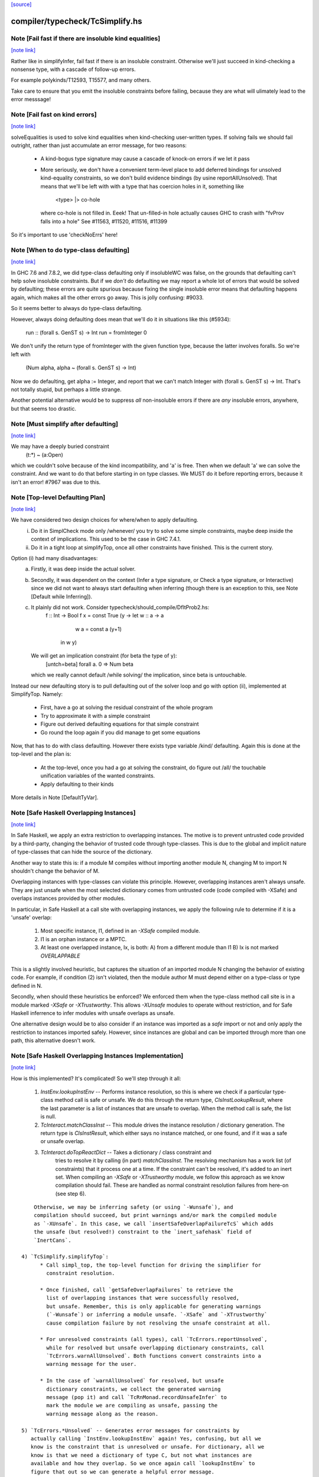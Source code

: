 `[source] <https://gitlab.haskell.org/ghc/ghc/tree/master/compiler/typecheck/TcSimplify.hs>`_

compiler/typecheck/TcSimplify.hs
================================


Note [Fail fast if there are insoluble kind equalities]
~~~~~~~~~~~~~~~~~~~~~~~~~~~~~~~~~~~~~~~~~~~~~~~~~~~~~~~

`[note link] <https://gitlab.haskell.org/ghc/ghc/tree/master/compiler/typecheck/TcSimplify.hs#L176>`__

Rather like in simplifyInfer, fail fast if there is an insoluble
constraint.  Otherwise we'll just succeed in kind-checking a nonsense
type, with a cascade of follow-up errors.

For example polykinds/T12593, T15577, and many others.

Take care to ensure that you emit the insoluble constraints before
failing, because they are what will ulimately lead to the error
messsage!



Note [Fail fast on kind errors]
~~~~~~~~~~~~~~~~~~~~~~~~~~~~~~~

`[note link] <https://gitlab.haskell.org/ghc/ghc/tree/master/compiler/typecheck/TcSimplify.hs#L309>`__

solveEqualities is used to solve kind equalities when kind-checking
user-written types. If solving fails we should fail outright, rather
than just accumulate an error message, for two reasons:

  * A kind-bogus type signature may cause a cascade of knock-on
    errors if we let it pass

  * More seriously, we don't have a convenient term-level place to add
    deferred bindings for unsolved kind-equality constraints, so we
    don't build evidence bindings (by usine reportAllUnsolved). That
    means that we'll be left with with a type that has coercion holes
    in it, something like
           <type> |> co-hole
    where co-hole is not filled in.  Eeek!  That un-filled-in
    hole actually causes GHC to crash with "fvProv falls into a hole"
    See #11563, #11520, #11516, #11399

So it's important to use 'checkNoErrs' here!



Note [When to do type-class defaulting]
~~~~~~~~~~~~~~~~~~~~~~~~~~~~~~~~~~~~~~~

`[note link] <https://gitlab.haskell.org/ghc/ghc/tree/master/compiler/typecheck/TcSimplify.hs#L330>`__

In GHC 7.6 and 7.8.2, we did type-class defaulting only if insolubleWC
was false, on the grounds that defaulting can't help solve insoluble
constraints.  But if we *don't* do defaulting we may report a whole
lot of errors that would be solved by defaulting; these errors are
quite spurious because fixing the single insoluble error means that
defaulting happens again, which makes all the other errors go away.
This is jolly confusing: #9033.

So it seems better to always do type-class defaulting.

However, always doing defaulting does mean that we'll do it in
situations like this (#5934):
   run :: (forall s. GenST s) -> Int
   run = fromInteger 0
We don't unify the return type of fromInteger with the given function
type, because the latter involves foralls.  So we're left with
    (Num alpha, alpha ~ (forall s. GenST s) -> Int)
Now we do defaulting, get alpha := Integer, and report that we can't
match Integer with (forall s. GenST s) -> Int.  That's not totally
stupid, but perhaps a little strange.

Another potential alternative would be to suppress *all* non-insoluble
errors if there are *any* insoluble errors, anywhere, but that seems
too drastic.



Note [Must simplify after defaulting]
~~~~~~~~~~~~~~~~~~~~~~~~~~~~~~~~~~~~~

`[note link] <https://gitlab.haskell.org/ghc/ghc/tree/master/compiler/typecheck/TcSimplify.hs#L357>`__

We may have a deeply buried constraint
    (t:*) ~ (a:Open)
which we couldn't solve because of the kind incompatibility, and 'a' is free.
Then when we default 'a' we can solve the constraint.  And we want to do
that before starting in on type classes.  We MUST do it before reporting
errors, because it isn't an error!  #7967 was due to this.



Note [Top-level Defaulting Plan]
~~~~~~~~~~~~~~~~~~~~~~~~~~~~~~~~

`[note link] <https://gitlab.haskell.org/ghc/ghc/tree/master/compiler/typecheck/TcSimplify.hs#L366>`__

We have considered two design choices for where/when to apply defaulting.
   (i) Do it in SimplCheck mode only /whenever/ you try to solve some
       simple constraints, maybe deep inside the context of implications.
       This used to be the case in GHC 7.4.1.
   (ii) Do it in a tight loop at simplifyTop, once all other constraints have
        finished. This is the current story.

Option (i) had many disadvantages:
   a) Firstly, it was deep inside the actual solver.
   b) Secondly, it was dependent on the context (Infer a type signature,
      or Check a type signature, or Interactive) since we did not want
      to always start defaulting when inferring (though there is an exception to
      this, see Note [Default while Inferring]).
   c) It plainly did not work. Consider typecheck/should_compile/DfltProb2.hs:
          f :: Int -> Bool
          f x = const True (\y -> let w :: a -> a
                                      w a = const a (y+1)
                                  in w y)
      We will get an implication constraint (for beta the type of y):
               [untch=beta] forall a. 0 => Num beta
      which we really cannot default /while solving/ the implication, since beta is
      untouchable.

Instead our new defaulting story is to pull defaulting out of the solver loop and
go with option (ii), implemented at SimplifyTop. Namely:
     - First, have a go at solving the residual constraint of the whole
       program
     - Try to approximate it with a simple constraint
     - Figure out derived defaulting equations for that simple constraint
     - Go round the loop again if you did manage to get some equations

Now, that has to do with class defaulting. However there exists type variable /kind/
defaulting. Again this is done at the top-level and the plan is:
     - At the top-level, once you had a go at solving the constraint, do
       figure out /all/ the touchable unification variables of the wanted constraints.
     - Apply defaulting to their kinds

More details in Note [DefaultTyVar].



Note [Safe Haskell Overlapping Instances]
~~~~~~~~~~~~~~~~~~~~~~~~~~~~~~~~~~~~~~~~~

`[note link] <https://gitlab.haskell.org/ghc/ghc/tree/master/compiler/typecheck/TcSimplify.hs#L407>`__

In Safe Haskell, we apply an extra restriction to overlapping instances. The
motive is to prevent untrusted code provided by a third-party, changing the
behavior of trusted code through type-classes. This is due to the global and
implicit nature of type-classes that can hide the source of the dictionary.

Another way to state this is: if a module M compiles without importing another
module N, changing M to import N shouldn't change the behavior of M.

Overlapping instances with type-classes can violate this principle. However,
overlapping instances aren't always unsafe. They are just unsafe when the most
selected dictionary comes from untrusted code (code compiled with -XSafe) and
overlaps instances provided by other modules.

In particular, in Safe Haskell at a call site with overlapping instances, we
apply the following rule to determine if it is a 'unsafe' overlap:

 1) Most specific instance, I1, defined in an `-XSafe` compiled module.
 2) I1 is an orphan instance or a MPTC.
 3) At least one overlapped instance, Ix, is both:
    A) from a different module than I1
    B) Ix is not marked `OVERLAPPABLE`

This is a slightly involved heuristic, but captures the situation of an
imported module N changing the behavior of existing code. For example, if
condition (2) isn't violated, then the module author M must depend either on a
type-class or type defined in N.

Secondly, when should these heuristics be enforced? We enforced them when the
type-class method call site is in a module marked `-XSafe` or `-XTrustworthy`.
This allows `-XUnsafe` modules to operate without restriction, and for Safe
Haskell inferrence to infer modules with unsafe overlaps as unsafe.

One alternative design would be to also consider if an instance was imported as
a `safe` import or not and only apply the restriction to instances imported
safely. However, since instances are global and can be imported through more
than one path, this alternative doesn't work.



Note [Safe Haskell Overlapping Instances Implementation]
~~~~~~~~~~~~~~~~~~~~~~~~~~~~~~~~~~~~~~~~~~~~~~~~~~~~~~~~

`[note link] <https://gitlab.haskell.org/ghc/ghc/tree/master/compiler/typecheck/TcSimplify.hs#L446>`__

How is this implemented? It's complicated! So we'll step through it all:

 1) `InstEnv.lookupInstEnv` -- Performs instance resolution, so this is where
    we check if a particular type-class method call is safe or unsafe. We do this
    through the return type, `ClsInstLookupResult`, where the last parameter is a
    list of instances that are unsafe to overlap. When the method call is safe,
    the list is null.

 2) `TcInteract.matchClassInst` -- This module drives the instance resolution
    / dictionary generation. The return type is `ClsInstResult`, which either
    says no instance matched, or one found, and if it was a safe or unsafe
    overlap.

 3) `TcInteract.doTopReactDict` -- Takes a dictionary / class constraint and
     tries to resolve it by calling (in part) `matchClassInst`. The resolving
     mechanism has a work list (of constraints) that it process one at a time. If
     the constraint can't be resolved, it's added to an inert set. When compiling
     an `-XSafe` or `-XTrustworthy` module, we follow this approach as we know
     compilation should fail. These are handled as normal constraint resolution
     failures from here-on (see step 6).

::

     Otherwise, we may be inferring safety (or using `-Wunsafe`), and
     compilation should succeed, but print warnings and/or mark the compiled module
     as `-XUnsafe`. In this case, we call `insertSafeOverlapFailureTcS` which adds
     the unsafe (but resolved!) constraint to the `inert_safehask` field of
     `InertCans`.

 4) `TcSimplify.simplifyTop`:
       * Call simpl_top, the top-level function for driving the simplifier for
         constraint resolution.

       * Once finished, call `getSafeOverlapFailures` to retrieve the
         list of overlapping instances that were successfully resolved,
         but unsafe. Remember, this is only applicable for generating warnings
         (`-Wunsafe`) or inferring a module unsafe. `-XSafe` and `-XTrustworthy`
         cause compilation failure by not resolving the unsafe constraint at all.

       * For unresolved constraints (all types), call `TcErrors.reportUnsolved`,
         while for resolved but unsafe overlapping dictionary constraints, call
         `TcErrors.warnAllUnsolved`. Both functions convert constraints into a
         warning message for the user.

       * In the case of `warnAllUnsolved` for resolved, but unsafe
         dictionary constraints, we collect the generated warning
         message (pop it) and call `TcRnMonad.recordUnsafeInfer` to
         mark the module we are compiling as unsafe, passing the
         warning message along as the reason.

 5) `TcErrors.*Unsolved` -- Generates error messages for constraints by
    actually calling `InstEnv.lookupInstEnv` again! Yes, confusing, but all we
    know is the constraint that is unresolved or unsafe. For dictionary, all we
    know is that we need a dictionary of type C, but not what instances are
    available and how they overlap. So we once again call `lookupInstEnv` to
    figure that out so we can generate a helpful error message.

 6) `TcRnMonad.recordUnsafeInfer` -- Save the unsafe result and reason in an
      IORef called `tcg_safeInfer`.

 7) `HscMain.tcRnModule'` -- Reads `tcg_safeInfer` after type-checking, calling
    `HscMain.markUnsafeInfer` (passing the reason along) when safe-inferrence
    failed.



Note [No defaulting in the ambiguity check]
~~~~~~~~~~~~~~~~~~~~~~~~~~~~~~~~~~~~~~~~~~~

`[note link] <https://gitlab.haskell.org/ghc/ghc/tree/master/compiler/typecheck/TcSimplify.hs#L511>`__

When simplifying constraints for the ambiguity check, we use
solveWantedsAndDrop, not simpl_top, so that we do no defaulting.
#11947 was an example:
   f :: Num a => Int -> Int
This is ambiguous of course, but we don't want to default the
(Num alpha) constraint to (Num Int)!  Doing so gives a defaulting
warning, but no error.
----------------



Note [Superclasses and satisfiability]
~~~~~~~~~~~~~~~~~~~~~~~~~~~~~~~~~~~~~~

`[note link] <https://gitlab.haskell.org/ghc/ghc/tree/master/compiler/typecheck/TcSimplify.hs#L617>`__

Expand superclasses before starting, because (Int ~ Bool), has
(Int ~~ Bool) as a superclass, which in turn has (Int ~N# Bool)
as a superclass, and it's the latter that is insoluble.  See
Note [The equality types story] in TysPrim.

If we fail to prove unsatisfiability we (arbitrarily) try just once to
find superclasses, using try_harder.  Reason: we might have a type
signature
   f :: F op (Implements push) => ..
where F is a type function.  This happened in #3972.

We could do more than once but we'd have to have /some/ limit: in the
the recursive case, we would go on forever in the common case where
the constraints /are/ satisfiable (#10592 comment:12!).

For stratightforard situations without type functions the try_harder
step does nothing.



Note [tcNormalise]
~~~~~~~~~~~~~~~~~~

`[note link] <https://gitlab.haskell.org/ghc/ghc/tree/master/compiler/typecheck/TcSimplify.hs#L637>`__

tcNormalise is a rather atypical entrypoint to the constraint solver. Whereas
most invocations of the constraint solver are intended to simplify a set of
constraints or to decide if a particular set of constraints is satisfiable,
the purpose of tcNormalise is to take a type, plus some local constraints, and
normalise the type as much as possible with respect to those constraints.

Why is this useful? As one example, when coverage-checking an EmptyCase
expression, it's possible that the type of the scrutinee will only reduce
if some local equalities are solved for. See "Wrinkle: Local equalities"
in Note [Type normalisation for EmptyCase] in Check.

To accomplish its stated goal, tcNormalise first feeds the local constraints
into solveSimpleGivens, then stuffs the argument type in a CHoleCan, and feeds
that singleton Ct into solveSimpleWanteds, which reduces the type in the
CHoleCan as much as possible with respect to the local given constraints. When
solveSimpleWanteds is finished, we dig out the type from the CHoleCan and
return that.



Note [Inferring the type of a let-bound variable]
~~~~~~~~~~~~~~~~~~~~~~~~~~~~~~~~~~~~~~~~~~~~~~~~~

`[note link] <https://gitlab.haskell.org/ghc/ghc/tree/master/compiler/typecheck/TcSimplify.hs#L663>`__

Consider
   f x = rhs

To infer f's type we do the following:
 * Gather the constraints for the RHS with ambient level *one more than*
   the current one.  This is done by the call
        pushLevelAndCaptureConstraints (tcMonoBinds...)
   in TcBinds.tcPolyInfer

 * Call simplifyInfer to simplify the constraints and decide what to
   quantify over. We pass in the level used for the RHS constraints,
   here called rhs_tclvl.

This ensures that the implication constraint we generate, if any,
has a strictly-increased level compared to the ambient level outside
the let binding.



Note [Emitting the residual implication in simplifyInfer]
~~~~~~~~~~~~~~~~~~~~~~~~~~~~~~~~~~~~~~~~~~~~~~~~~~~~~~~~~

`[note link] <https://gitlab.haskell.org/ghc/ghc/tree/master/compiler/typecheck/TcSimplify.hs#L861>`__

Consider
   f = e
where f's type is inferred to be something like (a, Proxy k (Int |> co))
and we have an as-yet-unsolved, or perhaps insoluble, constraint
   [W] co :: Type ~ k
We can't form types like (forall co. blah), so we can't generalise over
the coercion variable, and hence we can't generalise over things free in
its kind, in the case 'k'.  But we can still generalise over 'a'.  So
we'll generalise to
   f :: forall a. (a, Proxy k (Int |> co))
Now we do NOT want to form the residual implication constraint
   forall a. [W] co :: Type ~ k
because then co's eventual binding (which will be a value binding if we
use -fdefer-type-errors) won't scope over the entire binding for 'f' (whose
type mentions 'co').  Instead, just as we don't generalise over 'co', we
should not bury its constraint inside the implication.  Instead, we must
put it outside.

That is the reason for the partitionBag in emitResidualConstraints,
which takes the CoVars free in the inferred type, and pulls their
constraints out.  (NB: this set of CoVars should be closed-over-kinds.)

All rather subtle; see #14584.



Note [Add signature contexts as givens]
~~~~~~~~~~~~~~~~~~~~~~~~~~~~~~~~~~~~~~~

`[note link] <https://gitlab.haskell.org/ghc/ghc/tree/master/compiler/typecheck/TcSimplify.hs#L887>`__

Consider this (#11016):
  f2 :: (?x :: Int) => _
  f2 = ?x
or this
  f3 :: a ~ Bool => (a, _)
  f3 = (True, False)
or theis
  f4 :: (Ord a, _) => a -> Bool
  f4 x = x==x

We'll use plan InferGen because there are holes in the type.  But:
 * For f2 we want to have the (?x :: Int) constraint floating around
   so that the functional dependencies kick in.  Otherwise the
   occurrence of ?x on the RHS produces constraint (?x :: alpha), and
   we won't unify alpha:=Int.
 * For f3 we want the (a ~ Bool) available to solve the wanted (a ~ Bool)
   in the RHS
 * For f4 we want to use the (Ord a) in the signature to solve the Eq a
   constraint.

Solution: in simplifyInfer, just before simplifying the constraints
gathered from the RHS, add Given constraints for the context of any
type signatures.



Note [Deciding quantification]
~~~~~~~~~~~~~~~~~~~~~~~~~~~~~~

`[note link] <https://gitlab.haskell.org/ghc/ghc/tree/master/compiler/typecheck/TcSimplify.hs#L919>`__

If the monomorphism restriction does not apply, then we quantify as follows:

* Step 1. Take the global tyvars, and "grow" them using the equality
  constraints
     E.g.  if x:alpha is in the environment, and alpha ~ [beta] (which can
          happen because alpha is untouchable here) then do not quantify over
          beta, because alpha fixes beta, and beta is effectively free in
          the environment too

::

  We also account for the monomorphism restriction; if it applies,
  add the free vars of all the constraints.

::

  Result is mono_tvs; we will not quantify over these.

* Step 2. Default any non-mono tyvars (i.e ones that are definitely
  not going to become further constrained), and re-simplify the
  candidate constraints.

::

  Motivation for re-simplification (#7857): imagine we have a
  constraint (C (a->b)), where 'a :: TYPE l1' and 'b :: TYPE l2' are
  not free in the envt, and instance forall (a::*) (b::*). (C a) => C
  (a -> b) The instance doesn't match while l1,l2 are polymorphic, but
  it will match when we default them to LiftedRep.

::

  This is all very tiresome.

* Step 3: decide which variables to quantify over, as follows:

  - Take the free vars of the tau-type (zonked_tau_tvs) and "grow"
    them using all the constraints.  These are tau_tvs_plus

  - Use quantifyTyVars to quantify over (tau_tvs_plus - mono_tvs), being
    careful to close over kinds, and to skolemise the quantified tyvars.
    (This actually unifies each quantifies meta-tyvar with a fresh skolem.)

::

  Result is qtvs.

* Step 4: Filter the constraints using pickQuantifiablePreds and the
  qtvs. We have to zonk the constraints first, so they "see" the
  freshly created skolems.



Note [Promote momomorphic tyvars]
~~~~~~~~~~~~~~~~~~~~~~~~~~~~~~~~~

`[note link] <https://gitlab.haskell.org/ghc/ghc/tree/master/compiler/typecheck/TcSimplify.hs#L1235>`__

Promote any type variables that are free in the environment.  Eg
   f :: forall qtvs. bound_theta => zonked_tau
The free vars of f's type become free in the envt, and hence will show
up whenever 'f' is called.  They may currently at rhs_tclvl, but they
had better be unifiable at the outer_tclvl!  Example: envt mentions
alpha[1]
           tau_ty = beta[2] -> beta[2]
           constraints = alpha ~ [beta]
we don't quantify over beta (since it is fixed by envt)
so we must promote it!  The inferred type is just
  f :: beta -> beta

NB: promoteTyVar ignores coercion variables



Note [Quantification and partial signatures]
~~~~~~~~~~~~~~~~~~~~~~~~~~~~~~~~~~~~~~~~~~~~

`[note link] <https://gitlab.haskell.org/ghc/ghc/tree/master/compiler/typecheck/TcSimplify.hs#L1251>`__

When choosing type variables to quantify, the basic plan is to
quantify over all type variables that are
 * free in the tau_tvs, and
 * not forced to be monomorphic (mono_tvs),
   for example by being free in the environment.

However, in the case of a partial type signature, be doing inference
*in the presence of a type signature*. For example:
   f :: _ -> a
   f x = ...
or
   g :: (Eq _a) => _b -> _b
In both cases we use plan InferGen, and hence call simplifyInfer.  But
those 'a' variables are skolems (actually TyVarTvs), and we should be
sure to quantify over them.  This leads to several wrinkles:

* Wrinkle 1.  In the case of a type error
     f :: _ -> Maybe a
     f x = True && x
  The inferred type of 'f' is f :: Bool -> Bool, but there's a
  left-over error of form (HoleCan (Maybe a ~ Bool)).  The error-reporting
  machine expects to find a binding site for the skolem 'a', so we
  add it to the quantified tyvars.

* Wrinkle 2.  Consider the partial type signature
     f :: (Eq _) => Int -> Int
     f x = x
  In normal cases that makes sense; e.g.
     g :: Eq _a => _a -> _a
     g x = x
  where the signature makes the type less general than it could
  be. But for 'f' we must therefore quantify over the user-annotated
  constraints, to get
     f :: forall a. Eq a => Int -> Int
  (thereby correctly triggering an ambiguity error later).  If we don't
  we'll end up with a strange open type
     f :: Eq alpha => Int -> Int
  which isn't ambiguous but is still very wrong.

::

  Bottom line: Try to quantify over any variable free in psig_theta,
  just like the tau-part of the type.

* Wrinkle 3 (#13482). Also consider
    f :: forall a. _ => Int -> Int
    f x = if (undefined :: a) == undefined then x else 0
  Here we get an (Eq a) constraint, but it's not mentioned in the
  psig_theta nor the type of 'f'.  But we still want to quantify
  over 'a' even if the monomorphism restriction is on.

* Wrinkle 4 (#14479)
    foo :: Num a => a -> a
    foo xxx = g xxx
      where
        g :: forall b. Num b => _ -> b
        g y = xxx + y

::

  In the signature for 'g', we cannot quantify over 'b' because it turns out to
  get unified with 'a', which is free in g's environment.  So we carefully
  refrain from bogusly quantifying, in TcSimplify.decideMonoTyVars.  We
  report the error later, in TcBinds.chooseInferredQuantifiers.



Note [Growing the tau-tvs using constraints]
~~~~~~~~~~~~~~~~~~~~~~~~~~~~~~~~~~~~~~~~~~~~

`[note link] <https://gitlab.haskell.org/ghc/ghc/tree/master/compiler/typecheck/TcSimplify.hs#L1314>`__

(growThetaTyVars insts tvs) is the result of extending the set
    of tyvars, tvs, using all conceivable links from pred

E.g. tvs = {a}, preds = {H [a] b, K (b,Int) c, Eq e}
Then growThetaTyVars preds tvs = {a,b,c}

Notice that
   growThetaTyVars is conservative       if v might be fixed by vs
                                         => v `elem` grow(vs,C)



Note [Quantification with errors]
~~~~~~~~~~~~~~~~~~~~~~~~~~~~~~~~~

`[note link] <https://gitlab.haskell.org/ghc/ghc/tree/master/compiler/typecheck/TcSimplify.hs#L1326>`__

If we find that the RHS of the definition has some absolutely-insoluble
constraints (including especially "variable not in scope"), we

* Abandon all attempts to find a context to quantify over,
  and instead make the function fully-polymorphic in whatever
  type we have found

* Return a flag from simplifyInfer, indicating that we found an
  insoluble constraint.  This flag is used to suppress the ambiguity
  check for the inferred type, which may well be bogus, and which
  tends to obscure the real error.  This fix feels a bit clunky,
  but I failed to come up with anything better.

Reasons:
    - Avoid downstream errors
    - Do not perform an ambiguity test on a bogus type, which might well
      fail spuriously, thereby obfuscating the original insoluble error.
      #14000 is an example

I tried an alternative approach: simply failM, after emitting the
residual implication constraint; the exception will be caught in
TcBinds.tcPolyBinds, which gives all the binders in the group the type
(forall a. a).  But that didn't work with -fdefer-type-errors, because
the recovery from failM emits no code at all, so there is no function
to run!   But -fdefer-type-errors aspires to produce a runnable program.

NB that we must include *derived* errors in the check for insolubles.
Example:
    (a::*) ~ Int#
We get an insoluble derived error *~#, and we don't want to discard
it before doing the isInsolubleWC test!  (#8262)



Note [Default while Inferring]
~~~~~~~~~~~~~~~~~~~~~~~~~~~~~~

`[note link] <https://gitlab.haskell.org/ghc/ghc/tree/master/compiler/typecheck/TcSimplify.hs#L1360>`__

Our current plan is that defaulting only happens at simplifyTop and
not simplifyInfer.  This may lead to some insoluble deferred constraints.
Example:

instance D g => C g Int b

constraint inferred = (forall b. 0 => C gamma alpha b) /\ Num alpha
type inferred       = gamma -> gamma

Now, if we try to default (alpha := Int) we will be able to refine the implication to
  (forall b. 0 => C gamma Int b)
which can then be simplified further to
  (forall b. 0 => D gamma)
Finally, we /can/ approximate this implication with (D gamma) and infer the quantified
type:  forall g. D g => g -> g

Instead what will currently happen is that we will get a quantified type
(forall g. g -> g) and an implication:
       forall g. 0 => (forall b. 0 => C g alpha b) /\ Num alpha

Which, even if the simplifyTop defaults (alpha := Int) we will still be left with an
unsolvable implication:
       forall g. 0 => (forall b. 0 => D g)

The concrete example would be:
       h :: C g a s => g -> a -> ST s a
       f (x::gamma) = (\_ -> x) (runST (h x (undefined::alpha)) + 1)

But it is quite tedious to do defaulting and resolve the implication constraints, and
we have not observed code breaking because of the lack of defaulting in inference, so
we don't do it for now.



Note [Minimize by Superclasses]
~~~~~~~~~~~~~~~~~~~~~~~~~~~~~~~

`[note link] <https://gitlab.haskell.org/ghc/ghc/tree/master/compiler/typecheck/TcSimplify.hs#L1396>`__

When we quantify over a constraint, in simplifyInfer we need to
quantify over a constraint that is minimal in some sense: For
instance, if the final wanted constraint is (Eq alpha, Ord alpha),
we'd like to quantify over Ord alpha, because we can just get Eq alpha
from superclass selection from Ord alpha. This minimization is what
mkMinimalBySCs does. Then, simplifyInfer uses the minimal constraint
to check the original wanted.



Note [Avoid unnecessary constraint simplification]
~~~~~~~~~~~~~~~~~~~~~~~~~~~~~~~~~~~~~~~~~~~~~~~~~~

`[note link] <https://gitlab.haskell.org/ghc/ghc/tree/master/compiler/typecheck/TcSimplify.hs#L1407>`__

-------- NB NB NB (Jun 12) -------------
    This note not longer applies; see the notes with #4361.
    But I'm leaving it in here so we remember the issue.)
    ----------------------------------------
When inferring the type of a let-binding, with simplifyInfer,
try to avoid unnecessarily simplifying class constraints.
Doing so aids sharing, but it also helps with delicate
situations like

::

   instance C t => C [t] where ..

   f :: C [t] => ....
   f x = let g y = ...(constraint C [t])...
         in ...
When inferring a type for 'g', we don't want to apply the
instance decl, because then we can't satisfy (C t).  So we
just notice that g isn't quantified over 't' and partition
the constraints before simplifying.

This only half-works, but then let-generalisation only half-works.



Note [Delete dead Given evidence bindings]
~~~~~~~~~~~~~~~~~~~~~~~~~~~~~~~~~~~~~~~~~~

`[note link] <https://gitlab.haskell.org/ghc/ghc/tree/master/compiler/typecheck/TcSimplify.hs#L1844>`__

As a result of superclass expansion, we speculatively
generate evidence bindings for Givens. E.g.
   f :: (a ~ b) => a -> b -> Bool
   f x y = ...
We'll have
   [G] d1 :: (a~b)
and we'll specuatively generate the evidence binding
   [G] d2 :: (a ~# b) = sc_sel d

Now d2 is available for solving.  But it may not be needed!  Usually
such dead superclass selections will eventually be dropped as dead
code, but:

 * It won't always be dropped (#13032).  In the case of an
   unlifted-equality superclass like d2 above, we generate
       case heq_sc d1 of d2 -> ...
   and we can't (in general) drop that case exrpession in case
   d1 is bottom.  So it's technically unsound to have added it
   in the first place.

 * Simply generating all those extra superclasses can generate lots of
   code that has to be zonked, only to be discarded later.  Better not
   to generate it in the first place.

::

   Moreover, if we simplify this implication more than once
   (e.g. because we can't solve it completely on the first iteration
   of simpl_looop), we'll generate all the same bindings AGAIN!

Easy solution: take advantage of the work we are doing to track dead
(unused) Givens, and use it to prune the Given bindings too.  This is
all done by neededEvVars.

This led to a remarkable 25% overall compiler allocation decrease in
test T12227.

But we don't get to discard all redundant equality superclasses, alas;
see #15205.



Note [Tracking redundant constraints]
~~~~~~~~~~~~~~~~~~~~~~~~~~~~~~~~~~~~~

`[note link] <https://gitlab.haskell.org/ghc/ghc/tree/master/compiler/typecheck/TcSimplify.hs#L1884>`__

With Opt_WarnRedundantConstraints, GHC can report which
constraints of a type signature (or instance declaration) are
redundant, and can be omitted.  Here is an overview of how it
works:

----- What is a redundant constraint?

* The things that can be redundant are precisely the Given
  constraints of an implication.

* A constraint can be redundant in two different ways:
  a) It is implied by other givens.  E.g.
       f :: (Eq a, Ord a)     => blah   -- Eq a unnecessary
       g :: (Eq a, a~b, Eq b) => blah   -- Either Eq a or Eq b unnecessary
  b) It is not needed by the Wanted constraints covered by the
     implication E.g.
       f :: Eq a => a -> Bool
       f x = True  -- Equality not used

*  To find (a), when we have two Given constraints,
   we must be careful to drop the one that is a naked variable (if poss).
   So if we have
       f :: (Eq a, Ord a) => blah
   then we may find [G] sc_sel (d1::Ord a) :: Eq a
                    [G] d2 :: Eq a
   We want to discard d2 in favour of the superclass selection from
   the Ord dictionary.  This is done by TcInteract.solveOneFromTheOther
   See Note [Replacement vs keeping].

* To find (b) we need to know which evidence bindings are 'wanted';
  hence the eb_is_given field on an EvBind.

----- How tracking works

* The ic_need fields of an Implic records in-scope (given) evidence
  variables bound by the context, that were needed to solve this
  implication (so far).  See the declaration of Implication.

* When the constraint solver finishes solving all the wanteds in
  an implication, it sets its status to IC_Solved

  - The ics_dead field, of IC_Solved, records the subset of this
    implication's ic_given that are redundant (not needed).

* We compute which evidence variables are needed by an implication
  in setImplicationStatus.  A variable is needed if
    a) it is free in the RHS of a Wanted EvBind,
    b) it is free in the RHS of an EvBind whose LHS is needed,
    c) it is in the ics_need of a nested implication.

* We need to be careful not to discard an implication
  prematurely, even one that is fully solved, because we might
  thereby forget which variables it needs, and hence wrongly
  report a constraint as redundant.  But we can discard it once
  its free vars have been incorporated into its parent; or if it
  simply has no free vars. This careful discarding is also
  handled in setImplicationStatus.

----- Reporting redundant constraints

* TcErrors does the actual warning, in warnRedundantConstraints.

* We don't report redundant givens for *every* implication; only
  for those which reply True to TcSimplify.warnRedundantGivens:

   - For example, in a class declaration, the default method *can*
     use the class constraint, but it certainly doesn't *have* to,
     and we don't want to report an error there.

   - More subtly, in a function definition
       f :: (Ord a, Ord a, Ix a) => a -> a
       f x = rhs
     we do an ambiguity check on the type (which would find that one
     of the Ord a constraints was redundant), and then we check that
     the definition has that type (which might find that both are
     redundant).  We don't want to report the same error twice, so we
     disable it for the ambiguity check.  Hence using two different
     FunSigCtxts, one with the warn-redundant field set True, and the
     other set False in
        - TcBinds.tcSpecPrag
        - TcBinds.tcTySig

::

  This decision is taken in setImplicationStatus, rather than TcErrors
  so that we can discard implication constraints that we don't need.
  So ics_dead consists only of the *reportable* redundant givens.

----- Shortcomings

Consider (see #9939)
    f2 :: (Eq a, Ord a) => a -> a -> Bool
    -- Ord a redundant, but Eq a is reported
    f2 x y = (x == y)

We report (Eq a) as redundant, whereas actually (Ord a) is.  But it's
really not easy to detect that!



Note [Cutting off simpl_loop]
~~~~~~~~~~~~~~~~~~~~~~~~~~~~~

`[note link] <https://gitlab.haskell.org/ghc/ghc/tree/master/compiler/typecheck/TcSimplify.hs#L1983>`__

It is very important not to iterate in simpl_loop unless there is a chance
of progress.  #8474 is a classic example:

  * There's a deeply-nested chain of implication constraints.
       ?x:alpha => ?y1:beta1 => ... ?yn:betan => [W] ?x:Int

  * From the innermost one we get a [D] alpha ~ Int,
    but alpha is untouchable until we get out to the outermost one

  * We float [D] alpha~Int out (it is in floated_eqs), but since alpha
    is untouchable, the solveInteract in simpl_loop makes no progress

  * So there is no point in attempting to re-solve
       ?yn:betan => [W] ?x:Int
    via solveNestedImplications, because we'll just get the
    same [D] again

  * If we *do* re-solve, we'll get an ininite loop. It is cut off by
    the fixed bound of 10, but solving the next takes 10*10*...*10 (ie
    exponentially many) iterations!

Conclusion: we should call solveNestedImplications only if we did
some unification in solveSimpleWanteds; because that's the only way
we'll get more Givens (a unification is like adding a Given) to
allow the implication to make progress.



Note [ApproximateWC]
~~~~~~~~~~~~~~~~~~~~

`[note link] <https://gitlab.haskell.org/ghc/ghc/tree/master/compiler/typecheck/TcSimplify.hs#L2092>`__

approximateWC takes a constraint, typically arising from the RHS of a
let-binding whose type we are *inferring*, and extracts from it some
*simple* constraints that we might plausibly abstract over.  Of course
the top-level simple constraints are plausible, but we also float constraints
out from inside, if they are not captured by skolems.

The same function is used when doing type-class defaulting (see the call
to applyDefaultingRules) to extract constraints that that might be defaulted.

There is one caveat:

1.  When infering most-general types (in simplifyInfer), we do *not*
    float anything out if the implication binds equality constraints,
    because that defeats the OutsideIn story.  Consider
       data T a where
         TInt :: T Int
         MkT :: T a

::

       f TInt = 3::Int

::

    We get the implication (a ~ Int => res ~ Int), where so far we've decided
      f :: T a -> res
    We don't want to float (res~Int) out because then we'll infer
      f :: T a -> Int
    which is only on of the possible types. (GHC 7.6 accidentally *did*
    float out of such implications, which meant it would happily infer
    non-principal types.)

::

   HOWEVER (#12797) in findDefaultableGroups we are not worried about
   the most-general type; and we /do/ want to float out of equalities.
   Hence the boolean flag to approximateWC.

------ Historical note -----------
There used to be a second caveat, driven by #8155

   2. We do not float out an inner constraint that shares a type variable
      (transitively) with one that is trapped by a skolem.  Eg
          forall a.  F a ~ beta, Integral beta
      We don't want to float out (Integral beta).  Doing so would be bad
      when defaulting, because then we'll default beta:=Integer, and that
      makes the error message much worse; we'd get
          Can't solve  F a ~ Integer
      rather than
          Can't solve  Integral (F a)

::

      Moreover, floating out these "contaminated" constraints doesn't help
      when generalising either. If we generalise over (Integral b), we still
      can't solve the retained implication (forall a. F a ~ b).  Indeed,
      arguably that too would be a harder error to understand.

But this transitive closure stuff gives rise to a complex rule for
when defaulting actually happens, and one that was never documented.
Moreover (#12923), the more complex rule is sometimes NOT what
you want.  So I simply removed the extra code to implement the
contamination stuff.  There was zero effect on the testsuite (not even
#8155).
------ End of historical note -----------



Note [DefaultTyVar]
~~~~~~~~~~~~~~~~~~~

`[note link] <https://gitlab.haskell.org/ghc/ghc/tree/master/compiler/typecheck/TcSimplify.hs#L2153>`__

defaultTyVar is used on any un-instantiated meta type variables to
default any RuntimeRep variables to LiftedRep.  This is important
to ensure that instance declarations match.  For example consider

::

     instance Show (a->b)
     foo x = show (\_ -> True)

Then we'll get a constraint (Show (p ->q)) where p has kind (TYPE r),
and that won't match the tcTypeKind (*) in the instance decl.  See tests
tc217 and tc175.

We look only at touchable type variables. No further constraints
are going to affect these type variables, so it's time to do it by
hand.  However we aren't ready to default them fully to () or
whatever, because the type-class defaulting rules have yet to run.

An alternate implementation would be to emit a derived constraint setting
the RuntimeRep variable to LiftedRep, but this seems unnecessarily indirect.



Note [Promote _and_ default when inferring]
~~~~~~~~~~~~~~~~~~~~~~~~~~~~~~~~~~~~~~~~~~~

`[note link] <https://gitlab.haskell.org/ghc/ghc/tree/master/compiler/typecheck/TcSimplify.hs#L2174>`__

When we are inferring a type, we simplify the constraint, and then use
approximateWC to produce a list of candidate constraints.  Then we MUST

::

  a) Promote any meta-tyvars that have been floated out by
     approximateWC, to restore invariant (WantedInv) described in
     Note [TcLevel and untouchable type variables] in TcType.

::

  b) Default the kind of any meta-tyvars that are not mentioned in
     in the environment.

To see (b), suppose the constraint is (C ((a :: OpenKind) -> Int)), and we
have an instance (C ((x:*) -> Int)).  The instance doesn't match -- but it
should!  If we don't solve the constraint, we'll stupidly quantify over
(C (a->Int)) and, worse, in doing so skolemiseQuantifiedTyVar will quantify over
(b:*) instead of (a:OpenKind), which can lead to disaster; see #7332.
#7641 is a simpler example.



Note [Promoting unification variables]
~~~~~~~~~~~~~~~~~~~~~~~~~~~~~~~~~~~~~~

`[note link] <https://gitlab.haskell.org/ghc/ghc/tree/master/compiler/typecheck/TcSimplify.hs#L2193>`__

When we float an equality out of an implication we must "promote" free
unification variables of the equality, in order to maintain Invariant
(WantedInv) from Note [TcLevel and untouchable type variables] in
TcType.  for the leftover implication.

This is absolutely necessary. Consider the following example. We start
with two implications and a class with a functional dependency.

::

    class C x y | x -> y
    instance C [a] [a]

::

    (I1)      [untch=beta]forall b. 0 => F Int ~ [beta]
    (I2)      [untch=beta]forall c. 0 => F Int ~ [[alpha]] /\ C beta [c]

We float (F Int ~ [beta]) out of I1, and we float (F Int ~ [[alpha]]) out of I2.
They may react to yield that (beta := [alpha]) which can then be pushed inwards
the leftover of I2 to get (C [alpha] [a]) which, using the FunDep, will mean that
(alpha := a). In the end we will have the skolem 'b' escaping in the untouchable
beta! Concrete example is in indexed_types/should_fail/ExtraTcsUntch.hs:

::

    class C x y | x -> y where
     op :: x -> y -> ()

::

    instance C [a] [a]

::

    type family F a :: *

::

    h :: F Int -> ()
    h = undefined

::

    data TEx where
      TEx :: a -> TEx

::

    f (x::beta) =
        let g1 :: forall b. b -> ()
            g1 _ = h [x]
            g2 z = case z of TEx y -> (h [[undefined]], op x [y])
        in (g1 '3', g2 undefined)



Note [Float Equalities out of Implications]
~~~~~~~~~~~~~~~~~~~~~~~~~~~~~~~~~~~~~~~~~~~

`[note link] <https://gitlab.haskell.org/ghc/ghc/tree/master/compiler/typecheck/TcSimplify.hs#L2242>`__

For ordinary pattern matches (including existentials) we float
equalities out of implications, for instance:
     data T where
       MkT :: Eq a => a -> T
     f x y = case x of MkT _ -> (y::Int)
We get the implication constraint (x::T) (y::alpha):
     forall a. [untouchable=alpha] Eq a => alpha ~ Int
We want to float out the equality into a scope where alpha is no
longer untouchable, to solve the implication!

But we cannot float equalities out of implications whose givens may
yield or contain equalities:

::

      data T a where
        T1 :: T Int
        T2 :: T Bool
        T3 :: T a

::

      h :: T a -> a -> Int

::

      f x y = case x of
                T1 -> y::Int
                T2 -> y::Bool
                T3 -> h x y

We generate constraint, for (x::T alpha) and (y :: beta):
   [untouchables = beta] (alpha ~ Int => beta ~ Int)   -- From 1st branch
   [untouchables = beta] (alpha ~ Bool => beta ~ Bool) -- From 2nd branch
   (alpha ~ beta)                                      -- From 3rd branch

If we float the equality (beta ~ Int) outside of the first implication and
the equality (beta ~ Bool) out of the second we get an insoluble constraint.
But if we just leave them inside the implications, we unify alpha := beta and
solve everything.

Principle:
    We do not want to float equalities out which may
    need the given *evidence* to become soluble.

Consequence: classes with functional dependencies don't matter (since there is
no evidence for a fundep equality), but equality superclasses do matter (since
they carry evidence).



Note [Float equalities from under a skolem binding]
~~~~~~~~~~~~~~~~~~~~~~~~~~~~~~~~~~~~~~~~~~~~~~~~~~~

`[note link] <https://gitlab.haskell.org/ghc/ghc/tree/master/compiler/typecheck/TcSimplify.hs#L2389>`__

Which of the simple equalities can we float out?  Obviously, only
ones that don't mention the skolem-bound variables.  But that is
over-eager. Consider
   [2] forall a. F a beta[1] ~ gamma[2], G beta[1] gamma[2] ~ Int
The second constraint doesn't mention 'a'.  But if we float it,
we'll promote gamma[2] to gamma'[1].  Now suppose that we learn that
beta := Bool, and F a Bool = a, and G Bool _ = Int.  Then we'll
we left with the constraint
   [2] forall a. a ~ gamma'[1]
which is insoluble because gamma became untouchable.

Solution: float only constraints that stand a jolly good chance of
being soluble simply by being floated, namely ones of form
      a ~ ty
where 'a' is a currently-untouchable unification variable, but may
become touchable by being floated (perhaps by more than one level).

We had a very complicated rule previously, but this is nice and
simple.  (To see the notes, look at this Note in a version of
TcSimplify prior to Oct 2014).



Note [Which equalities to float]
~~~~~~~~~~~~~~~~~~~~~~~~~~~~~~~~

`[note link] <https://gitlab.haskell.org/ghc/ghc/tree/master/compiler/typecheck/TcSimplify.hs#L2412>`__

Which equalities should we float?  We want to float ones where there
is a decent chance that floating outwards will allow unification to
happen.  In particular, float out equalities that are:

* Of form (alpha ~# ty) or (ty ~# alpha), where
   * alpha is a meta-tyvar.
   * And 'alpha' is not a TyVarTv with 'ty' being a non-tyvar.  In that
     case, floating out won't help either, and it may affect grouping
     of error messages.

* Homogeneous (both sides have the same kind). Why only homogeneous?
  Because heterogeneous equalities have derived kind equalities.
  See Note [Equalities with incompatible kinds] in TcCanonical.
  If we float out a hetero equality, then it will spit out the same
  derived kind equality again, which might create duplicate error
  messages.

::

  Instead, we do float out the kind equality (if it's worth floating
  out, as above). If/when we solve it, we'll be able to rewrite the
  original hetero equality to be homogeneous, and then perhaps make
  progress / float it out. The duplicate error message was spotted in
  typecheck/should_fail/T7368.

* Nominal.  No point in floating (alpha ~R# ty), because we do not
  unify representational equalities even if alpha is touchable.
  See Note [Do not unify representational equalities] in TcInteract.



Note [Skolem escape]
~~~~~~~~~~~~~~~~~~~~

`[note link] <https://gitlab.haskell.org/ghc/ghc/tree/master/compiler/typecheck/TcSimplify.hs#L2441>`__

You might worry about skolem escape with all this floating.
For example, consider
    [2] forall a. (a ~ F beta[2] delta,
                   Maybe beta[2] ~ gamma[1])

The (Maybe beta ~ gamma) doesn't mention 'a', so we float it, and
solve with gamma := beta. But what if later delta:=Int, and
  F b Int = b.
Then we'd get a ~ beta[2], and solve to get beta:=a, and now the
skolem has escaped!

But it's ok: when we float (Maybe beta[2] ~ gamma[1]), we promote beta[2]
to beta[1], and that means the (a ~ beta[1]) will be stuck, as it should be.



Note [What prevents a constraint from floating]
~~~~~~~~~~~~~~~~~~~~~~~~~~~~~~~~~~~~~~~~~~~~~~~

`[note link] <https://gitlab.haskell.org/ghc/ghc/tree/master/compiler/typecheck/TcSimplify.hs#L2457>`__

What /prevents/ a constraint from floating?  If it mentions one of the
"bound variables of the implication".  What are they?

The "bound variables of the implication" are

  1. The skolem type variables `ic_skols`

  2. The "given" evidence variables `ic_given`.  Example:
         forall a. (co :: t1 ~# t2) =>  [W] co2 : (a ~# b |> co)
     Here 'co' is bound

  3. The binders of all evidence bindings in `ic_binds`. Example
         forall a. (d :: t1 ~ t2)
            EvBinds { (co :: t1 ~# t2) = superclass-sel d }
            => [W] co2 : (a ~# b |> co)
     Here `co` is gotten by superclass selection from `d`, and the
     wanted constraint co2 must not float.

  4. And the evidence variable of any equality constraint (incl
     Wanted ones) whose type mentions a bound variable.  Example:
        forall k. [W] co1 :: t1 ~# t2 |> co2
                  [W] co2 :: k ~# *
     Here, since `k` is bound, so is `co2` and hence so is `co1`.

Here (1,2,3) are handled by the "seed_skols" calculation, and
(4) is done by the transCloVarSet call.

The possible dependence on givens, and evidence bindings, is more
subtle than we'd realised at first.  See #14584.



Note [Avoiding spurious errors]
~~~~~~~~~~~~~~~~~~~~~~~~~~~~~~~

`[note link] <https://gitlab.haskell.org/ghc/ghc/tree/master/compiler/typecheck/TcSimplify.hs#L2642>`__

When doing the unification for defaulting, we check for skolem
type variables, and simply don't default them.  For example:
   f = (*)      -- Monomorphic
   g :: Num a => a -> a
   g x = f x x
Here, we get a complaint when checking the type signature for g,
that g isn't polymorphic enough; but then we get another one when
dealing with the (Num a) context arising from f's definition;
we try to unify a with Int (to default it), but find that it's
already been unified with the rigid variable from g's type sig.



Note [Multi-parameter defaults]
~~~~~~~~~~~~~~~~~~~~~~~~~~~~~~~

`[note link] <https://gitlab.haskell.org/ghc/ghc/tree/master/compiler/typecheck/TcSimplify.hs#L2655>`__

With -XExtendedDefaultRules, we default only based on single-variable
constraints, but do not exclude from defaulting any type variables which also
appear in multi-variable constraints. This means that the following will
default properly:

::

   default (Integer, Double)

::

   class A b (c :: Symbol) where
      a :: b -> Proxy c

::

   instance A Integer c where a _ = Proxy

::

   main = print (a 5 :: Proxy "5")

Note that if we change the above instance ("instance A Integer") to
"instance A Double", we get an error:

::

   No instance for (A Integer "5")

This is because the first defaulted type (Integer) has successfully satisfied
its single-parameter constraints (in this case Num).


